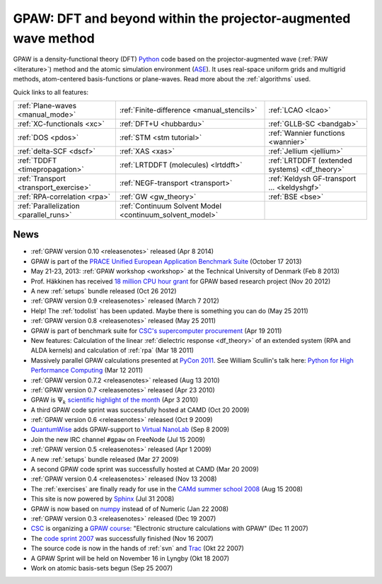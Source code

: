 ===============================================================
GPAW: DFT and beyond within the projector-augmented wave method
===============================================================

GPAW is a density-functional theory (DFT) Python_ code based on the
projector-augmented wave (:ref:`PAW <literature>`) method and the
atomic simulation environment (ASE_).  It uses real-space uniform
grids and multigrid methods, atom-centered basis-functions or plane-waves.
Read more about the :ref:`algorithms` used.

.. _Python: http://www.python.org
.. _ASE: https://wiki.fysik.dtu.dk/ase


Quick links to all features:
    
.. list-table::
    
    * - :ref:`Plane-waves <manual_mode>`
      - :ref:`Finite-difference <manual_stencils>`
      - :ref:`LCAO <lcao>`
    * - :ref:`XC-functionals <xc>`
      - :ref:`DFT+U <hubbardu>`
      - :ref:`GLLB-SC <bandgab>`
    * - :ref:`DOS <pdos>`
      - :ref:`STM <stm tutorial>`
      - :ref:`Wannier functions <wannier>`
    * - :ref:`delta-SCF <dscf>`
      - :ref:`XAS <xas>`
      - :ref:`Jellium <jellium>`
    * - :ref:`TDDFT <timepropagation>`
      - :ref:`LRTDDFT (molecules) <lrtddft>`
      - :ref:`LRTDDFT (extended systems) <df_theory>`
    * - :ref:`Transport <transport_exercise>`
      - :ref:`NEGF-transport <transport>`
      - :ref:`Keldysh GF-transport ... <keldyshgf>`
    * - :ref:`RPA-correlation <rpa>`
      - :ref:`GW <gw_theory>`
      - :ref:`BSE <bse>`
    * - :ref:`Parallelization <parallel_runs>`
      - :ref:`Continuum Solvent Model <continuum_solvent_model>`
      -

.. Watch us on GPAWTV
   ==================

   .. include:: ytp.txt


.. _news:

News
====

* :ref:`GPAW version 0.10 <releasenotes>` released (Apr 8 2014)

* GPAW is part of the `PRACE Unified European Application Benchmark Suite`_
  (October 17 2013)

* May 21-23, 2013: :ref:`GPAW workshop <workshop>` at the Technical
  University of Denmark (Feb 8 2013)

* Prof. Häkkinen has received `18 million CPU hour grant`_ for GPAW based
  research project (Nov 20 2012)

* A new :ref:`setups` bundle released (Oct 26 2012)

* :ref:`GPAW version 0.9 <releasenotes>` released (March 7 2012)

* Help!  The :ref:`todolist` has been updated.  Maybe there is
  something you can do (May 25 2011)
 
* :ref:`GPAW version 0.8 <releasenotes>` released (May 25 2011)

* GPAW is part of benchmark suite for `CSC's supercomputer procurement`_
  (Apr 19 2011)

* New features: Calculation of the linear :ref:`dielectric response
  <df_theory>` of an extended system (RPA and ALDA kernels) and
  calculation of :ref:`rpa` (Mar 18 2011)

* Massively parallel GPAW calculations presented at `PyCon 2011`_.
  See William Scullin's talk here: `Python for High Performance
  Computing`_ (Mar 12 2011)

* :ref:`GPAW version 0.7.2 <releasenotes>` released (Aug 13 2010)

* :ref:`GPAW version 0.7 <releasenotes>` released (Apr 23 2010)

* GPAW is :math:`\Psi_k` `scientific highlight of the month`_ (Apr 3 2010)

* A third GPAW code sprint was successfully hosted at CAMD (Oct 20 2009)

* :ref:`GPAW version 0.6 <releasenotes>` released (Oct 9 2009)

* `QuantumWise <http://www.quantumwise.com>`_ adds GPAW-support to
  `Virtual NanoLab`_ (Sep 8 2009)

* Join the new IRC channel ``#gpaw`` on FreeNode (Jul 15 2009)

* :ref:`GPAW version 0.5 <releasenotes>` released (Apr 1 2009)

* A new :ref:`setups` bundle released (Mar 27 2009)

* A second GPAW code sprint was successfully hosted at CAMD (Mar 20 2009)

* :ref:`GPAW version 0.4 <releasenotes>` released (Nov 13 2008)

* The :ref:`exercises` are finally ready for use in the `CAMd summer
  school 2008`_ (Aug 15 2008)

* This site is now powered by Sphinx_ (Jul 31 2008)

* GPAW is now based on numpy_ instead of of Numeric (Jan 22 2008)

* :ref:`GPAW version 0.3 <releasenotes>` released (Dec 19 2007)

* CSC_ is organizing a `GPAW course`_: "Electronic structure
  calculations with GPAW" (Dec 11 2007)

* The `code sprint 2007`_ was successfully finished (Nov 16 2007)

* The source code is now in the hands of :ref:`svn` and Trac_ (Okt 22 2007)

* A GPAW Sprint will be held on November 16 in Lyngby (Okt 18 2007)

* Work on atomic basis-sets begun (Sep 25 2007)

.. _numpy: http://numpy.scipy.org/
.. _CSC: http://www.csc.fi
.. _GPAW course: http://www.csc.fi/english/csc/courses/archive/gpaw-2008-01
.. _Trac: https://trac.fysik.dtu.dk/projects/gpaw
.. _Sphinx: http://sphinx.pocoo.org
.. _CAMd summer school 2008: http://www.camd.dtu.dk/English/Events/CAMD_Summer_School_2008/Programme.aspx
.. _code sprint 2007: http://www.dtu.dk/Nyheder/Nyt_fra_Institutterne.aspx?guid={38B92D63-FB09-4DFA-A074-504146A2D678}
.. _Virtual NanoLab: http://www.quantumwise.com/products/12-products/28-atk-se-200906#GPAW
.. _scientific highlight of the month: http://www.psi-k.org/newsletters/News_98/Highlight_98.pdf
.. _pycon 2011: http://us.pycon.org/2011/schedule/presentations/226/
.. _Python for High Performance Computing: http://pycon.blip.tv/file/4881240/
.. _CSC's supercomputer procurement: http://www.csc.fi/english/pages/hpc2011
.. _18 million CPU hour grant: http://www.prace-ri.eu/PRACE-5thRegular-Call
.. _PRACE Unified European Application Benchmark Suite: http://www.prace-ri.eu/ueabs
